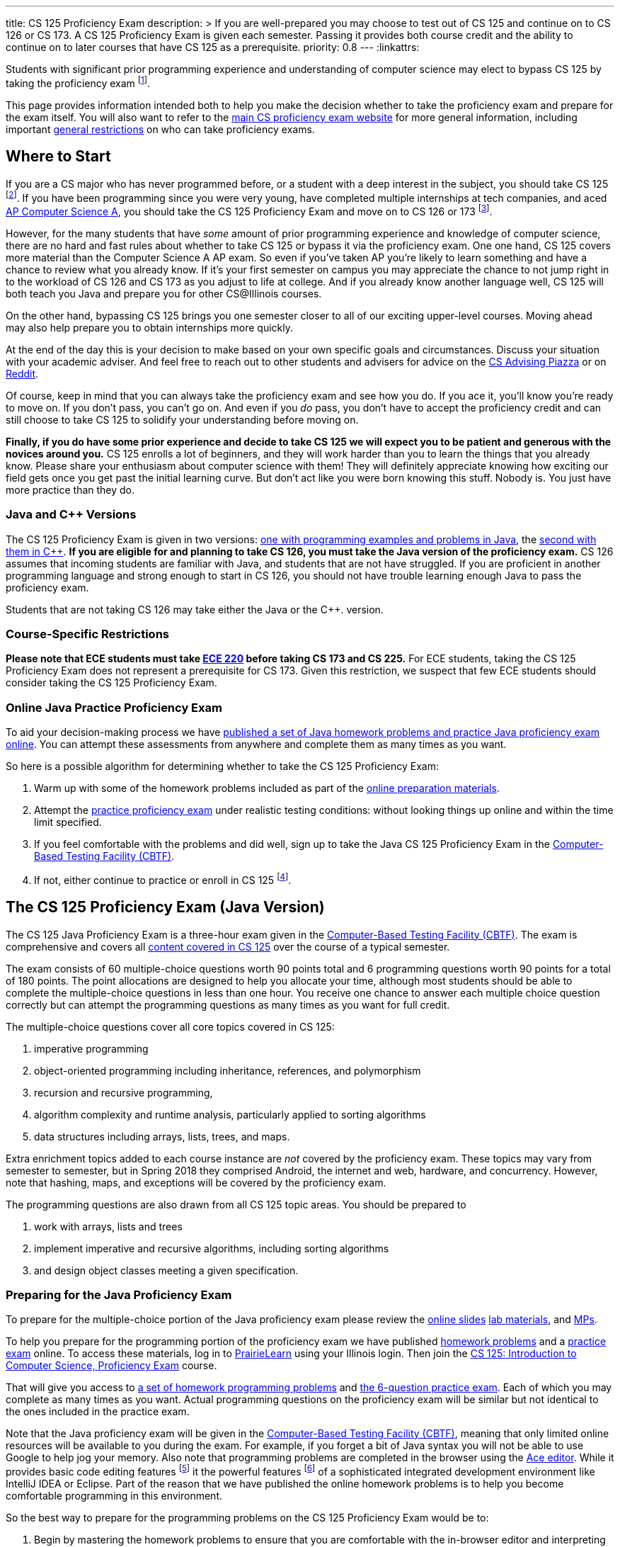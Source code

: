 ---
title: CS 125 Proficiency Exam
description: >
  If you are well-prepared you may choose to test out of CS 125 and continue on
  to CS 126 or CS 173. A CS 125 Proficiency Exam is given each semester. Passing
  it provides both course credit and the ability to continue on to later courses
  that have CS 125 as a prerequisite.
priority: 0.8
---
:linkattrs:

[.lead]
//
Students with significant prior programming experience and understanding of
computer science may elect to bypass CS 125 by taking the proficiency exam
//
footnote:[Although why would you really want to do that? CS 125 is awesome!].

This page provides information intended both to help you make the decision
whether to take the proficiency exam and prepare for the exam itself.
//
You will also want to refer to the
//
https://texne.github.io/proficiency.cs.illinois.edu/[main CS proficiency exam
website]
//
for more general information, including important
//
https://texne.github.io/proficiency.cs.illinois.edu/#restrictions[general
restrictions] on who can take proficiency exams.

== Where to Start

If you are a CS major who has never programmed before, or a student with a deep
interest in the subject, you should take CS 125
//
footnote:[For a gentler introduction consider CS 101 or CS 105.].
//
If you have been programming since you were very young, have completed multiple
internships at tech companies, and aced
//
https://apcentral.collegeboard.org/courses/ap-computer-science-a/course[AP
Computer Science A],
//
you should take the CS 125 Proficiency Exam and move on to CS 126 or 173
//
footnote:[You may actually want to consider taking the CS 225 Proficiency
Exam!].

However, for the many students that have _some_ amount of prior programming
experience and knowledge of computer science, there are no hard and fast rules
about whether to take CS 125 or bypass it via the proficiency exam.
//
One one hand, CS 125 covers more material than the Computer Science A AP exam.
//
So even if you've taken AP you're likely to learn something and have a chance to
review what you already know.
//
If it's your first semester on campus you may appreciate the chance to not jump
right in to the workload of CS 126 and CS 173 as you adjust to life at college.
//
And if you already know another language well, CS 125 will both teach you Java
and prepare you for other CS@Illinois courses.

On the other hand, bypassing CS 125 brings you one semester closer to all of our
exciting upper-level courses.
//
Moving ahead may also help prepare you to obtain internships more quickly.

At the end of the day this is your decision to make based on your own specific
goals and circumstances.
//
Discuss your situation with your academic adviser.
//
And feel free to reach out to other students and advisers for advice on the
//
https://piazza.com/illinois/other/csadvising/home[CS Advising Piazza]
//
or on
//
https://www.reddit.com/r/UIUC/[Reddit].

Of course, keep in mind that you can always take the proficiency exam and see
how you do.
//
If you ace it, you'll know you're ready to move on.
//
If you don't pass, you can't go on.
//
And even if you _do_ pass, you don't have to accept the proficiency credit and
can still choose to take CS 125 to solidify your understanding before moving on.

**Finally, if you do have some prior experience and decide to take CS 125 we
will expect you to be patient and generous with the novices around you.**
//
CS 125 enrolls a lot of beginners, and they will work harder than you to learn
the things that you already know.
//
Please share your enthusiasm about computer science with them!
//
They will definitely appreciate knowing how exciting our field gets once you get
past the initial learning curve.
//
But don't act like you were born knowing this stuff.
//
Nobody is.
//
You just have more practice than they do.

[[java_and_cpp]]
=== Java and C{plus}{plus} Versions

The CS 125 Proficiency Exam is given in two versions: <<java, one with programming
examples and problems in Java>>, the <<cpp, second with them in C{plus}{plus}>>.
//
*If you are eligible for and planning to take CS 126, you must take the Java version
of the proficiency exam.*
//
CS 126 assumes that incoming students are familiar with Java, and students that
are not have struggled.
//
If you are proficient in another programming language and strong enough to start
in CS 126, you should not have trouble learning enough Java to pass the
proficiency exam.

Students that are not taking CS 126 may take either the Java or the C{plus}{plus}.
version.

=== Course-Specific Restrictions

*Please note that ECE students must take
//
https://ece.illinois.edu/academics/courses/profile/ECE220[ECE 220]
//
before taking CS 173 and CS 225.*
//
For ECE students, taking the CS 125 Proficiency Exam does not represent a
prerequisite for CS 173.
//
Given this restriction, we suspect that few ECE students should consider taking
the CS 125 Proficiency Exam.


=== Online Java Practice Proficiency Exam

To aid your decision-making process we have <<prepare_java, published a set of
Java homework problems and practice Java proficiency exam online>>.
//
You can attempt these assessments from anywhere and complete them as many times
as you want.

So here is a possible algorithm for determining whether to take the CS 125
Proficiency Exam:

. Warm up with some of the homework problems included as part of the
<<prepare_java, online preparation materials>>.
//
. Attempt the <<prepare_java, practice proficiency exam>> under realistic
testing conditions: without looking things up online and within the time limit
specified.
//
. If you feel comfortable with the problems and did well, sign up to take the
Java CS 125 Proficiency Exam in the
//
https://cbtf.engr.illinois.edu[Computer-Based Testing Facility (CBTF)].
//
. If not, either continue to practice or enroll in CS
125 footnote:[and get pumped! Did we mention it's a great class?].

== The CS 125 Proficiency Exam (Java Version)

The CS 125 Java Proficiency Exam is a three-hour exam given in the
//
https://cbtf.engr.illinois.edu[Computer-Based Testing Facility (CBTF)].
//
The exam is comprehensive and covers all
//
link:/learn/[content covered in CS 125]
//
over the course of a typical semester.

The exam consists of 60 multiple-choice questions worth 90 points total and 6
programming questions worth 90 points for a total of 180 points.
//
The point allocations are designed to help you allocate your time, although most
students should be able to complete the multiple-choice questions in less than
one hour.
//
You receive one chance to answer each multiple choice question correctly but can
attempt the programming questions as many times as you want for full credit.

The multiple-choice questions cover all core topics covered in CS 125:

. imperative programming
//
. object-oriented programming including inheritance,
//
references, and polymorphism
//
. recursion and recursive programming,
//
. algorithm complexity and runtime analysis, particularly applied to sorting
algorithms
//
. data structures including arrays, lists, trees, and maps.

Extra enrichment topics added to each course instance are _not_ covered by the
proficiency exam.
//
These topics may vary from semester to semester, but in Spring 2018 they
comprised Android, the internet and web, hardware, and concurrency.
//
However, note that hashing, maps, and exceptions will be covered by the
proficiency exam.

The programming questions are also drawn from all CS 125 topic areas.
//
You should be prepared to

. work with arrays, lists and trees
//
. implement imperative and recursive algorithms, including sorting algorithms
//
. and design object classes meeting a given specification.

[[prepare_java]]
=== Preparing for the Java Proficiency Exam

To prepare for the multiple-choice portion of the Java proficiency exam please
review the
//
link:/learn/[online slides]
//
link:/lab/[lab materials],
//
and link:/MP/[MPs].

To help you prepare for the programming portion of the proficiency exam we have
published
//
https://prairielearn.engr.illinois.edu/pl/course_instance/12498/assessment_instance/464616[homework
problems]
//
and a
//
https://prairielearn.engr.illinois.edu/pl/course_instance/12498/assessment/263983/[practice
exam] online.
//
To access these materials, log in to
//
https://prairielearn.engr.illinois.edu/pl/[PrairieLearn]
//
using your Illinois login.
//
Then join the
//
https://prairielearn.engr.illinois.edu/pl/course_instance/12498/[CS 125:
Introduction to Computer Science, Proficiency Exam] course.

That will give you access to
//
https://prairielearn.engr.illinois.edu/pl/course_instance/12498/assessment_instance/464616/[a
set of homework programming problems]
//
and
//
https://prairielearn.engr.illinois.edu/pl/course_instance/12498/assessment/263983/[the
6-question practice exam].
//
Each of which you may complete as many times as you want.
//
Actual programming questions on the proficiency exam will be similar but not
identical to the ones included in the practice exam.

Note that the Java proficiency exam will be given in the
//
https://cbtf.engr.illinois.edu[Computer-Based Testing Facility (CBTF)],
//
meaning that only limited online resources will be available to you during the
exam.
//
For example, if you forget a bit of Java syntax you will not be able to use
Google to help jog your memory.
//
Also note that programming problems are completed in the browser using the
//
https://ace.c9.io/[Ace editor].
//
While it provides basic code editing features footnote:[like brace matching]
it the powerful features footnote:[like general autocompletion] of a
sophisticated integrated development environment like IntelliJ IDEA or Eclipse.
//
Part of the reason that we have published the online homework problems is to
help you become comfortable programming in this environment.

So the best way to prepare for the programming problems on the CS 125
Proficiency Exam would be to:

. Begin by mastering the homework problems to ensure that you are comfortable
with the in-browser editor and interpreting the compilation and testing results.
//
. When you are ready, reserve a two hour block of time and attempt the practice
proficiency exam uninterrupted, without distractions, and only utilizing the
documentation provided.
//
. If you can correctly complete all the questions within that time limit, you
are well-prepared for the proficiency exam.
//
Otherwise continue to practice with the homework problems and practice
proficiency exam.

[[cpp]]
== The CS 125 Proficiency Exam (C{plus}{plus} Version)

**As a reminder, CS majors _must_ take the <<java, Java version of the CS 125
Proficiency Exam>>.**
//
Students <<java_and_cpp, will not be able to continue to CS 126 by taking the
C++ version of the proficiency exam>>.

The CS 125 C{plus}{plus} Proficiency Exam is a three-hour exam.
//
We are developing a computer-based edition, but as of Fall 2018 the
C{plus}{plus} version is still a written exam.
//
Content coverage is the same as the <<java, Java version>>, but the exam format
is different.
//
It consists of five questions that combine algorithm analysis, programming,
computational thinking, and other skills taught in CS 125.

[[prepare_cpp]]
=== Preparing for the C++ Proficiency Exam

Review the link:/learn/exams[2017 Practice Final Exam].

// vim: ts=2:sw=2:et:ft=asciidoc
